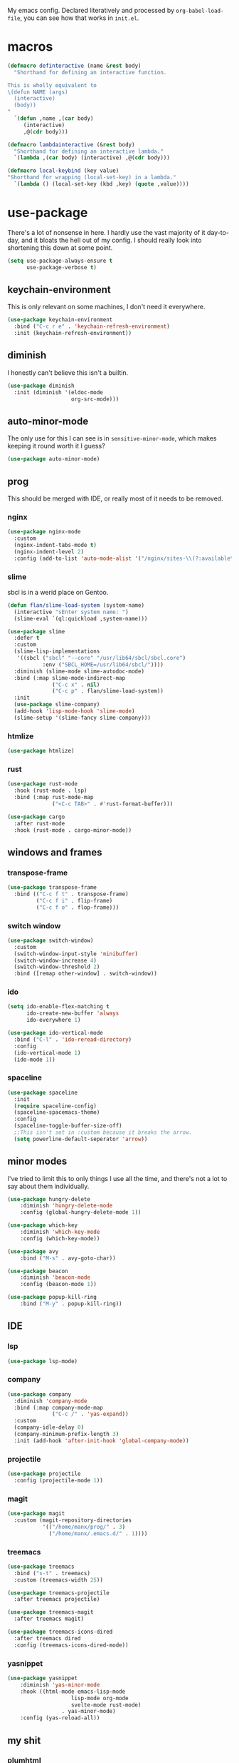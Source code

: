 My emacs config. Declared literatively and processed by
~org-babel-load-file~, you can see how that works in =init.el=.

* macros
#+BEGIN_SRC emacs-lisp
(defmacro definteractive (name &rest body)
  "Shorthand for defining an interactive function.

This is wholly equivalent to
\(defun NAME (args)
  (interactive)
  (body))
"
  `(defun ,name ,(car body)
     (interactive)
     ,@(cdr body)))

(defmacro lambdainteractive (&rest body)
  "Shorthand for defining an interactive lambda."
  `(lambda ,(car body) (interactive) ,@(cdr body)))

(defmacro local-keybind (key value)
"Shorthand for wrapping (local-set-key) in a lambda."
  `(lambda () (local-set-key (kbd ,key) (quote ,value))))
#+END_SRC
* use-package
There's a lot of nonsense in here. I hardly use the vast majority of
it day-to-day, and it bloats the hell out of my config. I should
really look into shortening this down at some point.

#+BEGIN_SRC emacs-lisp
(setq use-package-always-ensure t
      use-package-verbose t)
#+END_SRC
** keychain-environment
This is only relevant on some machines, I don't need it everywhere.
#+BEGIN_SRC emacs-lisp
(use-package keychain-environment
  :bind ("C-c r e" . 'keychain-refresh-environment)
  :init (keychain-refresh-environment))
#+END_SRC
** diminish
I honestly can't believe this isn't a builtin.
#+BEGIN_SRC emacs-lisp
(use-package diminish
  :init (diminish '(eldoc-mode
                    org-src-mode)))
#+END_SRC
** auto-minor-mode
The only use for this I can see is in =sensitive-minor-mode=, which
makes keeping it round worth it I guess?
#+BEGIN_SRC emacs-lisp
(use-package auto-minor-mode)
#+END_SRC
** prog
This should be merged with IDE, or really most of it needs to be
removed.
*** nginx
#+BEGIN_SRC emacs-lisp
(use-package nginx-mode
  :custom
  (nginx-indent-tabs-mode t)
  (nginx-indent-level 2)
  :config (add-to-list 'auto-mode-alist '("/nginx/sites-\\(?:available\\|enabled\\)/" . nginx-mode)))
#+END_SRC
*** slime
sbcl is in a werid place on Gentoo.
#+BEGIN_SRC emacs-lisp
(defun flan/slime-load-system (system-name)
  (interactive "sEnter system name: ")
  (slime-eval `(ql:quickload ,system-name)))

(use-package slime
  :defer t
  :custom
  (slime-lisp-implementations
   '((sbcl ("sbcl" "--core" "/usr/lib64/sbcl/sbcl.core")
           :env ("SBCL_HOME=/usr/lib64/sbcl/"))))
  :diminish (slime-mode slime-autodoc-mode)
  :bind (:map slime-mode-indirect-map
              ("C-c x" . nil)
              ("C-c p" . flan/slime-load-system))
  :init
  (use-package slime-company)
  (add-hook 'lisp-mode-hook 'slime-mode)
  (slime-setup '(slime-fancy slime-company)))
#+END_SRC
*** htmlize
#+BEGIN_SRC emacs-lisp
(use-package htmlize)
#+END_SRC
*** rust
#+begin_src emacs-lisp
(use-package rust-mode
  :hook (rust-mode . lsp)
  :bind (:map rust-mode-map
              ("<C-c TAB>" . #'rust-format-buffer)))

(use-package cargo
  :after rust-mode
  :hook (rust-mode . cargo-minor-mode))
#+end_src
** windows and frames
*** transpose-frame
#+BEGIN_SRC emacs-lisp
(use-package transpose-frame
  :bind (("C-c f t" . transpose-frame)
         ("C-c f i" . flip-frame)
         ("C-c f o" . flop-frame)))
#+END_SRC
*** switch window
#+BEGIN_SRC emacs-lisp
(use-package switch-window)
  :custom
  (switch-window-input-style 'minibuffer)
  (switch-window-increase 4)
  (switch-window-threshold 2)
  :bind ([remap other-window] . switch-window))
#+END_SRC
*** ido
#+BEGIN_SRC emacs-lisp
(setq ido-enable-flex-matching t
      ido-create-new-buffer 'always
      ido-everywhere 1)

(use-package ido-vertical-mode
  :bind ("C-l" . 'ido-reread-directory)
  :config
  (ido-vertical-mode 1)
  (ido-mode 1))
#+END_SRC
*** spaceline
#+BEGIN_SRC emacs-lisp
(use-package spaceline
  :init
  (require spaceline-config)
  (spaceline-spacemacs-theme)
  :config
  (spaceline-toggle-buffer-size-off)
  ;;This isn't set in :custom because it breaks the arrow.
  (setq powerline-default-seperator 'arrow))
#+END_SRC
** minor modes
I've tried to limit this to only things I use all the time, and
there's not a lot to say about them individually. 
 #+BEGIN_SRC emacs-lisp
 (use-package hungry-delete
	 :diminish 'hungry-delete-mode
	 :config (global-hungry-delete-mode 1))

 (use-package which-key
	 :diminish 'which-key-mode
	 :config (which-key-mode))

 (use-package avy
	 :bind ("M-s" . avy-goto-char))

 (use-package beacon
	 :diminish 'beacon-mode
	 :config (beacon-mode 1))

 (use-package popup-kill-ring
	 :bind ("M-y" . popup-kill-ring))
 #+END_SRC
** IDE
*** lsp
#+begin_src emacs-lisp
(use-package lsp-mode)
#+end_src
*** company
#+BEGIN_SRC emacs-lisp
(use-package company
  :diminish 'company-mode
  :bind (:map company-mode-map
              ("C-c /" . 'yas-expand))
  :custom
  (company-idle-delay 0)
  (company-minimum-prefix-length 3)
  :init (add-hook 'after-init-hook 'global-company-mode))
#+END_SRC
*** projectile
#+BEGIN_SRC emacs-lisp
(use-package projectile
  :config (projectile-mode 1))
#+END_SRC
*** magit
#+BEGIN_SRC emacs-lisp
(use-package magit
  :custom (magit-repository-directories
           '(("/home/manx/prog/" . 3)
             ("/home/manx/.emacs.d/" . 1))))
#+END_SRC
*** treemacs
#+BEGIN_SRC emacs-lisp
(use-package treemacs
  :bind ("s-t" . treemacs)
  :custom (treemacs-width 25))

(use-package treemacs-projectile
  :after treemacs projectile)

(use-package treemacs-magit
  :after treemacs magit)

(use-package treemacs-icons-dired
  :after treemacs dired
  :config (treemacs-icons-dired-mode))
#+END_SRC
*** yasnippet
 #+BEGIN_SRC emacs-lisp
	(use-package yasnippet
		:diminish 'yas-minor-mode
		:hook ((html-mode emacs-lisp-mode
						lisp-mode org-mode
						svelte-mode rust-mode)
					 . yas-minor-mode)
		:config (yas-reload-all))
 #+END_SRC
** my shit
*** plumhtml
#+BEGIN_SRC emacs-lisp
(use-package ox-slimhtml)
(use-package ox-plumhtml
  :after ox-slimhtml)
#+END_SRC
*** package.use-mode
#+BEGIN_SRC emacs-lisp
(use-package package.use-mode)
#+END_SRC
* org
** edit/reload config 
Also saves config if open. manx/emacs-org is defined in [[./init.el][init.el]]
#+BEGIN_SRC emacs-lisp
(definteractive manx/config-reload ()
  (when (get-buffer "config.org")
    (with-current-buffer "config.org" (save-buffer)))
  (org-babel-load-file manx/emacs-org))

(global-set-key (kbd "C-c x r") 'manx/config-reload)
(global-set-key (kbd "C-c x e") (lambdainteractive () (find-file manx/emacs-org)))
#+END_SRC
** misc
#+BEGIN_SRC emacs-lisp
(setq org-src-window-setup 'current-window)

;; I read somewhere that Company breaks things?
(add-hook 'org-mode-hook 'company-mode)

;; I'm not sure if I need this, we have yasnippets that do a similar
;; thing.
(setq org-structure-template-alist
      (append
       '(("el" "#+BEGIN_SRC emacs-lisp\n?\n#+END_SRC")
         ("lisp" "#+BEGIN_SRC lisp\n?\n#+END_SRC")
         ("sh" "#+BEGIN_SRC shell\n?\n#+END_SRC"))
       org-structure-template-alist))

(setq org-src-tab-acts-natively t
      org-edit-src-content-indentation 0
      org-src-preserve-indentation nil)
#+END_SRC
** Links
#+BEGIN_SRC emacs-lisp
(definteractive manx/delete-org-link ()
  (when (org-in-regexp org-bracket-link-regexp 1)
    (apply 'delete-region (list (match-beginning 0) (match-end 0)))))

(add-hook 'org-mode-hook (local-keybind "C-c o l" manx/delete-org-link))
#+END_SRC
*** Inline Images
 #+BEGIN_SRC emacs-lisp
 (setq org-image-actual-width 150)

 (definteractive manx/org-insert-link ()
   (org-insert-link)
   (org-redisplay-inline-images))

 (add-hook 'org-mode-hook (local-keybind "C-c C-l" manx/org-insert-link))
 #+END_SRC
* functions
** text
#+BEGIN_SRC emacs-lisp
(definteractive manx/kill-line()
  (move-beginning-of-line nil)
  (kill-whole-line))

(definteractive manx/format-whole-buffer()
  (save-excursion
    (indent-region (point-min) (point-max) nil)))

(definteractive manx/word-count ()
  (message "Words: %s" (count-words-region (point-min) (point-max))))

(global-set-key (kbd "C-c M-w") (lambdainteractive () (kill-ring-save (point-min) (point-max))))
(global-set-key (kbd "C-c k l") 'manx/kill-line)
(global-set-key (kbd "s-i") 'manx/format-whole-buffer)
(global-set-key (kbd "C-c r b") 'revert-buffer)
(global-set-key (kbd "C-c w") 'manx/word-count)
(global-set-key (kbd "<M-right>") 'forward-whitespace)
#+END_SRC
** buffers
#+BEGIN_SRC emacs-lisp
(definteractive manx/scratch-buffer ()
  (switch-to-buffer (get-buffer-create "*scratch*"))
  (lisp-interaction-mode))

(definteractive manx/lisp-buffer ()
  (switch-to-buffer (get-buffer-create "*lisp playground*"))
  (lisp-mode))

(definteractive manx/kill-all-buffers ()
  (mapc 'kill-buffer (buffer-list))
  (manx/scratch-buffer))

(definteractive manx/save-kill-all-files ()
  (save-some-buffers t nil)
  (mapc (lambda (file)
          (kill-buffer file))
        (delq (current-buffer)
              (remove-if-not 'buffer-file-name (buffer-list)))))

(global-set-key (kbd "C-c s b") 'manx/scratch-buffer)
(global-set-key (kbd "C-x k") (lambdainteractive () (kill-buffer (current-buffer))))
(global-set-key (kbd "C-M-s-k") 'manx/kill-all-buffers)
(global-set-key (kbd "C-M-s-s") 'manx/save-kill-all-files)
#+END_SRC
** frames
 #+BEGIN_SRC emacs-lisp
 (defmacro manx/split-and-follow (direction)
	 "Splits the window in DIRECTION and moves the caret to the new
 window."
	 `(progn ,direction
			(balance-windows)
			(other-window 1)))

 (global-set-key (kbd "C-x 3")
								 (lambdainteractive () (manx/split-and-follow (split-window-below))))
 (global-set-key (kbd "C-x 2")
								 (lambdainteractive () (manx/split-and-follow (split-window-horizontally))))
 #+END_SRC
** windows
Themes don't load in the first emacsclient for some reason so we load
it ourselves
#+BEGIN_SRC emacs-lisp
(if (daemonp)
    (add-hook 'after-make-frame-functions
              (lambda (frame)
                (select-frame frame)
                (load-theme 'spacemacs-dark t)
                (spaceline-compile)))
  (progn
    (load-theme 'spacemacs-dark t)
    (spaceline-compile)))
#+END_SRC
** magit
#+BEGIN_SRC emacs-lisp
;; This isn't using `(definteractive)`, since it breaks doc
;; comments. I should look into a way to fix it.
(defun manx/magit-push-all ()
  "Push all branches."
  (interactive)
  ( "push" "-v" (magit-read-remote "Remote") "--all"))

;; This doesn't work
(transient-append-suffix 'magit-push "t"
  '("a" "all" manx/magit-push-all))
#+END_SRC
* misc
** unix line endings
#+BEGIN_SRC emacs-lisp
(defun manx/unix-line-ends ()
  (when (string-match 
         "-\\(?:dos\\|mac\\)$"
         (symbol-name buffer-file-coding-system))
    (set-buffer-file-coding-system 'unix)))

(add-hook 'find-file-hooks 'manx/unix-line-ends)
#+END_SRC
** UTF8
#+BEGIN_SRC emacs-lisp
(setq locale-coding-system 'utf-8)
(set-terminal-coding-system 'utf-8)
(set-keyboard-coding-system 'utf-8)
(set-selection-coding-system 'utf-8)
(prefer-coding-system 'utf-8)
(setq x-select-request-type '(UTF8_STRING COMPOUND_TEXT TEXT STRING))
#+END_SRC
** minor things
Things for GUI and basic config, like electric pairs and highlighting
parens.
*** set
#+BEGIN_SRC emacs-lisp
(line-number-mode 1)
(column-number-mode 1)
(display-battery-mode 1)
(show-paren-mode 1)
(electric-pair-mode 1)
(global-hl-line-mode 1)

(defalias 'yes-or-no-p 'y-or-n-p)

(setq scroll-conservatively 100
      select-enable-clipboard t
      vc-follow-symlinks t)

(setq browse-url-browser-function 'browse-url-generic
      browse-url-generic-program "basilisk")

(setq backup-directory-alist
      `(("." . ,(concat user-emacs-directory "autosaves"))))

(add-to-list 'grep-find-ignored-directories "node_modules")
#+END_SRC
*** unset
#+BEGIN_SRC emacs-lisp
(tool-bar-mode -1)
(menu-bar-mode -1)
(scroll-bar-mode -1)

(setq visible-bell nil
      ring-bell-function 'ignore)

(global-unset-key (kbd "C-z")) ;; Fuck unix
#+END_SRC
*** keybinds
**** global
Print manx/ so we don't have to prefix our commands in the minibuffer
#+BEGIN_SRC emacs-lisp
(global-set-key (kbd "s-m") "manx/")
(global-set-key (kbd "M-0") 'other-window)
#+END_SRC
**** emacs lisp
#+BEGIN_SRC emacs-lisp
(define-key emacs-lisp-mode-map (kbd "C-c C-c") 'eval-defun)
#+END_SRC
** indentation
tabs > spaces. Except in Lisp.
#+BEGIN_SRC emacs-lisp
(setq-default tab-width 2
              indent-tabs-mode t)

(add-hook 'lisp-mode-hook (lambda () (setq indent-tabs-mode nil)))
(add-hook 'emacs-lisp-mode-hook (lambda () (setq indent-tabs-mode nil)))
(add-hook 'find-file-hook 'hack-dir-local-variables-non-file-buffer)
(defvaralias 'css-indent-offset 'tab-width)
(defvaralias 'js-indent-level 'tab-width)
(setq sh-basic-offset tab-width)
#+END_SRC
** prettify symbols
#+BEGIN_SRC emacs-lisp
(global-prettify-symbols-mode t)

(defmacro manx/prettify (lst)
  `(add-hook (quote ,(car lst))
             (lambda ()
               (dolist (pair (quote ,(cdr lst)))
                 (push pair prettify-symbols-alist)))))

(manx/prettify
 (emacs-lisp-mode-hook
  ("lambdainteractive" . ?Λ)))

(manx/prettify
 (prog-mode-hook
  ("||" . ?∨)
  ("&&" . ?∧)
  ("!=" . ?≠)))

(manx/prettify
 (js-mode-hook
  ("=>" . ?⇒)
  ("null" . ?∅)))
#+END_SRC
* sensitive-minor-mode
#+BEGIN_SRC emacs-lisp
(define-minor-mode sensitive-minor-mode
  "For sensitive files like password lists.
It disables backup creation and auto saving.

With no argument, this command toggles the mode.
Non-null prefix argument turns on the mode.
Null prefix argument turns off the mode."
  :init-value nil
  :lighter " Sensitive"
  :keymap nil
  (cond
   ((symbol-value sensitive-minor-mode)
    (setq make-backup-files nil)
    (auto-save-mode -1))
   (t (setq-local make-backup-files t)
      (auto-save-mode 1))))
  
;; Regexps of sensitive files.
(setq auto-minor-mode-alist
      (append
       '(("stream/manifest/.*\\.json$" . sensitive-minor-mode)
         (".emacs.d/snippets/\\*$" . sensitive-minor-mode)
         ("/etc/nginx/*" . sensitive-minor-mode))
       auto-minor-mode-alist))
#+END_SRC
